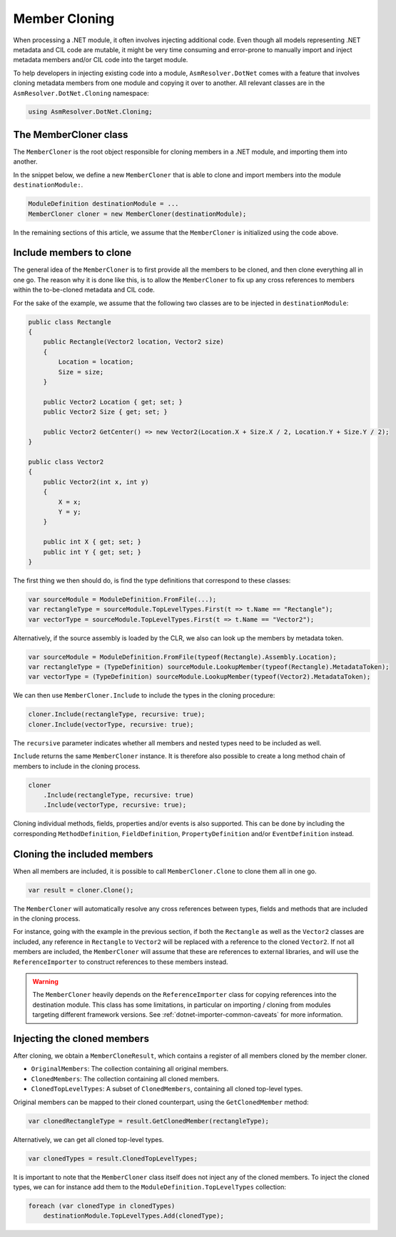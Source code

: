 Member Cloning
==============

When processing a .NET module, it often involves injecting additional code. Even though all models representing .NET metadata and CIL code are mutable, it might be very time consuming and error-prone to manually import and inject metadata members and/or CIL code into the target module.

To help developers in injecting existing code into a module, ``AsmResolver.DotNet`` comes with a feature that involves cloning metadata members from one module and copying it over to another. All relevant classes are in the ``AsmResolver.DotNet.Cloning`` namespace:

.. code-block:: csharp

    using AsmResolver.DotNet.Cloning;


The MemberCloner class
----------------------

The ``MemberCloner`` is the root object responsible for cloning members in a .NET module, and importing them into another. 

In the snippet below, we define a new ``MemberCloner`` that is able to clone and import members into the module ``destinationModule:``.

.. code-block:: csharp

    ModuleDefinition destinationModule = ...
    MemberCloner cloner = new MemberCloner(destinationModule);

In the remaining sections of this article, we assume that the ``MemberCloner`` is initialized using the code above.


Include members to clone
------------------------

The general idea of the ``MemberCloner`` is to first provide all the members to be cloned, and then clone everything all in one go. The reason why it is done like this, is to allow the ``MemberCloner`` to fix up any cross references to members within the to-be-cloned metadata and CIL code.

For the sake of the example, we assume that the following two classes are to be injected in ``destinationModule``:

.. code-block:: csharp

    public class Rectangle
    {
        public Rectangle(Vector2 location, Vector2 size) 
        {
            Location = location;
            Size = size;
        }

        public Vector2 Location { get; set; }
        public Vector2 Size { get; set; }

        public Vector2 GetCenter() => new Vector2(Location.X + Size.X / 2, Location.Y + Size.Y / 2);
    }

    public class Vector2
    {
        public Vector2(int x, int y) 
        {
            X = x;
            Y = y;
        }

        public int X { get; set; }
        public int Y { get; set; }
    }

The first thing we then should do, is find the type definitions that correspond to these classes:

.. code-block:: csharp

    var sourceModule = ModuleDefinition.FromFile(...);
    var rectangleType = sourceModule.TopLevelTypes.First(t => t.Name == "Rectangle");
    var vectorType = sourceModule.TopLevelTypes.First(t => t.Name == "Vector2");

Alternatively, if the source assembly is loaded by the CLR, we also can look up the members by metadata token.

.. code-block:: csharp

    var sourceModule = ModuleDefinition.FromFile(typeof(Rectangle).Assembly.Location);
    var rectangleType = (TypeDefinition) sourceModule.LookupMember(typeof(Rectangle).MetadataToken);
    var vectorType = (TypeDefinition) sourceModule.LookupMember(typeof(Vector2).MetadataToken);


We can then use ``MemberCloner.Include`` to include the types in the cloning procedure:

.. code-block:: csharp

    cloner.Include(rectangleType, recursive: true);
    cloner.Include(vectorType, recursive: true);

The ``recursive`` parameter indicates whether all members and nested types need to be included as well.

``Include`` returns the same ``MemberCloner`` instance. It is therefore also possible to create a long method chain of members to include in the cloning process.

.. code-block:: csharp

    cloner
        .Include(rectangleType, recursive: true)
        .Include(vectorType, recursive: true);

Cloning individual methods, fields, properties and/or events is also supported. This can be done by including the corresponding ``MethodDefinition``, ``FieldDefinition``, ``PropertyDefinition`` and/or ``EventDefinition`` instead.


Cloning the included members 
----------------------------

When all members are included, it is possible to call ``MemberCloner.Clone`` to clone them all in one go. 

.. code-block:: csharp

    var result = cloner.Clone();

The ``MemberCloner`` will automatically resolve any cross references between types, fields and methods that are included in the cloning process. 

For instance, going with the example in the previous section, if both the ``Rectangle`` as well as the ``Vector2`` classes are included, any reference in ``Rectangle`` to ``Vector2`` will be replaced with a reference to the cloned ``Vector2``.  If not all members are included, the ``MemberCloner`` will assume that these are references to external libraries, and will use the ``ReferenceImporter`` to construct references to these members instead.

.. warning::

    The ``MemberCloner`` heavily depends on the ``ReferenceImporter`` class for copying references into the destination module. This class has some limitations, in particular on importing / cloning from modules targeting different framework versions. See :ref:`dotnet-importer-common-caveats` for more information.


Injecting the cloned members 
----------------------------

After cloning, we obtain a ``MemberCloneResult``, which contains a register of all members cloned by the member cloner.

- ``OriginalMembers``: The collection containing all original members.
- ``ClonedMembers``: The collection containing all cloned members.
- ``ClonedTopLevelTypes``: A subset of ``ClonedMembers``, containing all cloned top-level types.

Original members can be mapped to their cloned counterpart, using the ``GetClonedMember`` method:

.. code-block:: csharp

    var clonedRectangleType = result.GetClonedMember(rectangleType);

Alternatively, we can get all cloned top-level types.

.. code-block:: csharp

    var clonedTypes = result.ClonedTopLevelTypes;

It is important to note that the ``MemberCloner`` class itself does not inject any of the cloned members. To inject the cloned types, we can for instance add them to the ``ModuleDefinition.TopLevelTypes`` collection:

.. code-block:: csharp

    foreach (var clonedType in clonedTypes)
        destinationModule.TopLevelTypes.Add(clonedType);